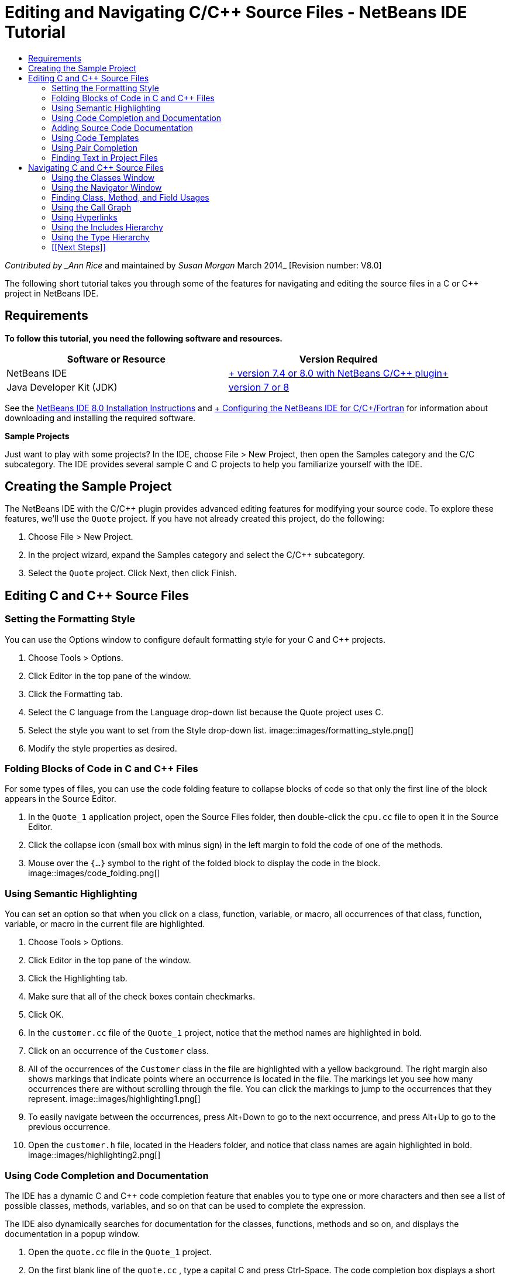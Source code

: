 // 
//     Licensed to the Apache Software Foundation (ASF) under one
//     or more contributor license agreements.  See the NOTICE file
//     distributed with this work for additional information
//     regarding copyright ownership.  The ASF licenses this file
//     to you under the Apache License, Version 2.0 (the
//     "License"); you may not use this file except in compliance
//     with the License.  You may obtain a copy of the License at
// 
//       http://www.apache.org/licenses/LICENSE-2.0
// 
//     Unless required by applicable law or agreed to in writing,
//     software distributed under the License is distributed on an
//     "AS IS" BASIS, WITHOUT WARRANTIES OR CONDITIONS OF ANY
//     KIND, either express or implied.  See the License for the
//     specific language governing permissions and limitations
//     under the License.
//

= Editing and Navigating C/C++ Source Files - NetBeans IDE Tutorial
:jbake-type: tutorial
:jbake-tags: tutorials 
:jbake-status: published
:icons: font
:syntax: true
:source-highlighter: pygments
:toc: left
:toc-title:
:description: Editing and Navigating C/C++ Source Files - NetBeans IDE Tutorial - Apache NetBeans
:keywords: Apache NetBeans, Tutorials, Editing and Navigating C/C++ Source Files - NetBeans IDE Tutorial

_Contributed by _Ann Rice_ and maintained by _Susan Morgan_
March 2014_ [Revision number: V8.0]

The following short tutorial takes you through some of the features for navigating and editing the source files in a C or C++ project in NetBeans IDE.


== Requirements

*To follow this tutorial, you need the following software and resources.*

|===
|Software or Resource |Version Required 

|NetBeans IDE |link:https://netbeans.org/downloads/index.html[+ version 7.4 or 8.0 with NetBeans C/C++ plugin+] 

|Java Developer Kit (JDK) |link:http://java.sun.com/javase/downloads/index.jsp[+version 7 or 8+] 
|===


See the link:../../../community/releases/80/install.html[+NetBeans IDE 8.0 Installation Instructions+] and link:../../../community/releases/80/cpp-setup-instructions.html[+ Configuring the NetBeans IDE for C/C++/Fortran+]
for information about downloading and installing the required software.

*Sample Projects*

Just want to play with some projects? In the IDE, choose File > New Project, then open the Samples category and the C/C++ subcategory. The IDE provides several sample C and C++ projects to help you familiarize yourself with the IDE.


== Creating the Sample Project

The NetBeans IDE with the C/C++ plugin provides advanced editing features for modifying your source code. To explore these features, we'll use the  ``Quote``  project. If you have not already created this project, do the following:

1. Choose File > New Project.
2. In the project wizard, expand the Samples category and select the C/C++ subcategory.
3. Select the  ``Quote``  project. Click Next, then click Finish.


== Editing C and C++ Source Files


=== Setting the Formatting Style

You can use the Options window to configure default formatting style for your C and C++ projects.

1. Choose Tools > Options.
2. Click Editor in the top pane of the window.
3. Click the Formatting tab.
4. Select the C++ language from the Language drop-down list because the Quote project uses C++.
5. Select the style you want to set from the Style drop-down list.
image::images/formatting_style.png[]

[start=6]
. Modify the style properties as desired.


=== Folding Blocks of Code in C and C++ Files

For some types of files, you can use the code folding feature to collapse blocks of code so that only the first line of the block appears in the Source Editor.

1. In the  ``Quote_1``  application project, open the Source Files folder, then double-click the  ``cpu.cc``  file to open it in the Source Editor.
2. Click the collapse icon (small box with minus sign) in the left margin to fold the code of one of the methods.
3. Mouse over the  ``{...}``  symbol to the right of the folded block to display the code in the block. 
image::images/code_folding.png[]


=== Using Semantic Highlighting

You can set an option so that when you click on a class, function, variable, or macro, all occurrences of that class, function, variable, or macro in the current file are highlighted.

1. Choose Tools > Options.
2. Click Editor in the top pane of the window.
3. Click the Highlighting tab.
4. Make sure that all of the check boxes contain checkmarks.
5. Click OK.
6. In the  ``customer.cc``  file of the  ``Quote_1``  project, notice that the method names are highlighted in bold.
7. Click on an occurrence of the  ``Customer``  class.
8. All of the occurrences of the  ``Customer``  class in the file are highlighted with a yellow background. The right margin also shows markings that indicate points where an occurrence is located in the file. The markings let you see how many occurrences there are without scrolling through the file. You can click the markings to jump to the occurrences that they represent.
image::images/highlighting1.png[]

[start=9]
. To easily navigate between the occurrences, press Alt+Down to go to the next occurrence, and press Alt+Up to go to the previous occurrence.

[start=10]
. Open the  ``customer.h``  file, located in the Headers folder, and notice that class names are again highlighted in bold.
image::images/highlighting2.png[]


=== Using Code Completion and Documentation

The IDE has a dynamic C and C++ code completion feature that enables you to type one or more characters and then see a list of possible classes, methods, variables, and so on that can be used to complete the expression.

The IDE also dynamically searches for documentation for the classes, functions, methods and so on, and displays the documentation in a popup window.

1. Open the  ``quote.cc``  file in the  ``Quote_1``  project.
2. On the first blank line of the  ``quote.cc`` , type a capital C and press Ctrl-Space. The code completion box displays a short list that includes the  ``Cpu``  and  ``Customer``  classes. A documentation window also opens but displays "No documentation found" because the project source does not include documentation for its code.
3. Expand the list of items by pressing Ctrl-Space again. 
image::images/code_completion1.png[]

[start=4]
. Use your arrow keys or mouse to highlight a standard library function such as  ``calloc``  from the list, and the documentation window displays the man page for that function if the man page is accessible to the IDE. 
image::images/code-completion-documentation.png[]

[start=5]
. Select the  ``Customer``  class and press Enter.

[start=6]
. Complete the new instance of the  ``Customer``  class by typing "  ``andrew;`` ". On the next line, type the letter  ``a``  and press Ctrl-Space twice. The code completion box displays a list of choices starting with the letter  ``a`` , such as method arguments, class fields, and global names, that are accessible from the current context.
image::images/code_completion2.png[]

[start=7]
. Double-click the  ``andrew``  option to accept it and type a period after it. Press Ctrl-Space and you are provided with a list of the public methods and fields of the  ``Customer``  class.
image::images/code_completion3.png[]

[start=8]
. Delete the code you have added.


=== Adding Source Code Documentation

You can add comments to your code to automatically generate documentation for your functions, classes, and methods. The IDE recognizes comments that use Doxygen syntax and automatically generates documentation. The IDE can also automatically generate a comment block to document the function below the comment.

1. In the  ``quote.cc``  file, place your cursor on line 75, or the line above the line 
 ``int readNumberOf(const char* item, int min, int max) {`` 

[start=2]
. Type a slash and two asterisks and press Enter. The editor inserts a Doxygen-formatted comment for the  ``readNumberOf``  class. 
image::images/doxygen_comment.png[]

[start=3]
. Add some descriptive text to each of the @param lines and save the file. 
image::images/doxygen_comment_edited.png[]

[start=4]
. Click the  ``readNumberOf``  class to highlight it in yellow, and click one of the occurrences marks on the right to jump to a location where the class is used.

[start=5]
. Click the  ``readNumberOf``  class in the line you jumped to, and press Ctrl-Shift-Space to show the documentation that you just added for the parameters.
image::images/doxygen_displayed.png[]

[start=6]
. Click anywhere else in the file to close the documentation window, and click on the  ``readNumberOf``  class again.

[start=7]
. Choose Source > Show Documentation to open the documentation window for the class again.


=== Using Code Templates

The Source Editor has a set of customizable code templates for common snippets of C and C++ code. You can generate the full code snippet by typing its abbreviation and pressing the Tab key. For example, in the  ``quote.cc``  file of the  ``Quote``  project:

1. Type  ``uns``  followed by a tab and  ``uns``  expands to  ``unsigned`` .
2. Type  ``iff``  followed by a tab and  ``iff``  expands to  ``if (exp) {}`` .
3. Type  ``ife``  followed by a tab and  ``ife``  expands to  ``if (exp) {} else {}`` .
4. Type  ``fori``  followed by a tab and  ``fori``  expands to  ``for (int i = 0; i < size; i++) { Object elem = array[i];`` .

To see all the available code templates, modify the code templates, create your own code templates, or select a different key to expand the code templates:

1. Choose Tools > Options.
2. In the Options dialog box, select Editor, and click the Code Templates tab.
3. Select the appropriate language from the Language drop-down list.
image::images/code_templates.png[]


=== Using Pair Completion

When you edit your C and C++ source files, the Source Editor does "smart" matching of pair characters such as brackets, parentheses, and quotation marks. When you type one of these characters, the Source Editor automatically inserts the closing character.

1. In the  ``Quote_1``  project, place the cursor on the blank line 115 of the  ``module.cc``  file and press Return to open a new line.
2. Type  ``enum state {``  and press Return. The closing curly bracket and semi-colon are added automatically and the cursor is placed on the line between the brackets.
3. Type  ``invalid=0, success=1``  on the line between the brackets to complete the enumeration.
4. On the line after the closing  ``};``  of the enumeration, type  ``if (``  and you should see that a closing parenthesis is added automatically and the cursor is placed between the parentheses.
5. Type  ``v==null``  between the parentheses. Then type  `` {``  and newline after the right parenthesis. The closing bracket is added automatically.
6. Delete the code you have added.


=== Finding Text in Project Files

You can use the Find In Projects dialog box to search projects for instances of specified text or a regular expression.

1. Open the Find In Projects dialog box by doing one of the following:
* Choose Edit > Find In Projects.
* Right-click a project in the Projects window and choose Find.
* Press Ctrl+Shift+F.

[start=2]
. In the Find In Projects dialog box, select the Default Search tab or the Grep tab. The Grep tab uses the  ``grep``  utility, which provides a faster search, especially for remote projects. 
image::images/find_in_projects.png[]

[start=3]
. In the Grep tab, type the text or regular expression for which you want to search, specify the search scope and file name pattern, and select the check box Open in New Tab so you can save multiple searches in separate tabs.

[start=4]
. Click Find.
The Search Results tab lists the files in which the text or regular expression is found.

Buttons in the left margin enable you to change your view of the search results.

image::images/find_in_projects2.png[]

[start=5]
. Click the Expand/Collapse button to collapse the list of files so only the filenames are shown. Click the other buttons to show the search results as a directory tree or as a list of files. These options are useful when you perform a search across multiple projects.

[start=6]
. Double-click one of the items in the list and the IDE takes you to the corresponding location in the source editor.


== Navigating C and C++ Source Files

The NetBeans IDE with the C/C++ plugin provides advanced navigation features for viewing your source code. To explore these features, continue using the  ``Quote_1``  project.


=== Using the Classes Window

The Classes window lets you see all of the classes in your project, and the members and fields for each class.

1. Click the Classes tab to display the Classes window. If the Classes tab is not displayed, choose Window > Classes
2. Expand the  ``Quote_1``  node in the Classes window. All classes in the project are listed.
3. Expand the  ``Customer``  class. 
image::images/classes_window.png[]

[start=4]
. Double-click the  ``name``  variable to open the  ``customer.h``  header file.


=== Using the Navigator Window

The Navigator window provides a compact view of the file that is currently selected, and simplifies navigation between different parts of the file. If the Navigator window is not displayed, choose Window > Navigating > Navigator to open it.

1. Click anywhere in the  ``quote.cc``  file in the Editor window.
2. A compact view of the file is displayed in the Navigator window.
image::images/navigator_window.png[]

[start=3]
. To navigate to an element of the file, double-click the element in the Navigator window and the cursor in the Editor window moves to that element.

[start=4]
. Right-click in the Navigator to choose a different way to sort the elements, or group the items, or filter them.

To find out what the icons in the Navigator represent, open the IDE online help by choosing Help > Help Contents, and search for "navigator icons" in the help window.


=== Finding Class, Method, and Field Usages

You can use the Usages window to show you everywhere a class (structure), function, variable, macro, or file is used in your project's source code.

1. In the  ``customer.cc``  file, right-click the  ``Customer``  class on line 42, and choose Find Usages.
2. In the Find Usages dialog box, click Find.
3. The Usages window opens and displays all of the usages of the  ``Customer``  class in the source files of the project.
image::images/usages_window.png[]

[start=4]
. Click the arrow buttons in the left margin to step through the occurrences and show them in the Editor, or change between logical and physical view. You can also filter the information using a second column of buttons in the left margin.


=== Using the Call Graph

The Call Graph window displays two views of the calling relationships between functions in the project. A tree view shows the functions called from a selected function, or the functions that call the selected function. A graphical view shows the calling relationships using arrows between the called and calling functions.

1. In the  ``quote.cc``  file, right-click on the  ``main``  function and choose Show Call Graph.
2. The Call Graph window opens and displays a tree and graphical view of all functions called from the  ``main``  function.
image::images/call_graph1.png[]

If you do not see all the functions as shown here, click the third button on the left side of the Call Graph window to show "who is called from this function."


[start=3]
. Expand the  ``endl``  node to display the functions called by that function. Notice the graph is updated to show the functions called by  ``endl``  as well.

[start=4]
. Click the second button, called Bring Into Focus, on the left side of the window to focus on the  ``endl``  function, then click the fourth button Who Calls this Function to view all the functions that call the  ``endl``  function. 
image::images/call_graph2.png[]

[start=5]
. Expand some of the nodes in the tree to see more functions.
image::images/call_graph3.png[]


=== Using Hyperlinks

Hyperlink navigation lets you jump from the invocation of a class, method, variable, or constant to its declaration, and from its declaration to its definition. Hyperlinks also let you jump from a method that is overridden to the method that overrides it, and vice versa.

1. In the  ``cpu.cc``  file of the  ``Quote_1``  project, mouse over line 37 while pressing Ctrl. The  ``ComputeSupportMetric`` function is highlighted and an annotation displays information about the function.
image::images/hyperlinks1.png[]

[start=2]
. Click the hyperlink and the editor jumps to the definition of the function.
image::images/hyperlinks2.png[]

[start=3]
. Mouse over the definition while pressing Ctrl, and click the hyperlink. The editor jumps to the declaration of the function in the  ``cpu.h``  header file.
image::images/hyperlinks3.png[]

[start=4]
. Click the left arrow in the editor toolbar (second button from the left) and the editor jumps back to the definition in  ``cpu.cc`` .

[start=5]
. Hover the mouse cursor over the green circle in the left margin and see the annotation that indicates that this method overrides another method.
image::images/overide_annotation.png[]

[start=6]
. Click the green circle to go to the overridden method and you jump to the  ``module.h``  header file, which shows a gray circle in the margin to indicate the method is overridden.

[start=7]
. Click the gray circle and the editor displays a list of methods that override this method.
image::images/overridden_by_list.png[]

[start=8]
. Click the  ``Cpu::ComputeSupportMetric``  item and you jump back to the declaration of the method in the  ``cpu.h``  header file.


=== Using the Includes Hierarchy

The Includes Hierarchy window lets you inspect all header and source files that are directly or indirectly included in a source file, or all source and header files that directly or indirectly include a header file.

1. In the  ``Quote_1``  project, open the  ``module.cc``  file in the Source Editor.
2. Right-click on the  ``#include "module.h"``  line in the file and choose Navigate > View Includes Hierarchy.
3. By default, the Hierarchy window displays a plain list of files that directly include the header file. Click the right-most button at the bottom of the window to change the display to a tree view. Click the second button from the right to change the display to all files that include or are included. Expand the nodes in the tree view to see all of the source files that include the header file.
image::images/includes_hierarchy.png[]


=== Using the Type Hierarchy

The Type Hierarchy window lets you inspect all subtypes or supertypes of a class.

1. In the  ``Quote_1``  project, open the  ``module.h``  file.
2. Right-click on the declaration of the  ``Module``  class and choose Navigate > View Type Hierarchy.
3. The Hierarchy window displays all of the subtypes of the Module class.
image::images/type_hierarchy.png[]


=== [[Next Steps]] 

See link:debugging.html[+Debugging C/C++ Projects+] for a tutorial on using some of the features for debugging a C or C++ project in NetBeans IDE.

link:mailto:users@cnd.netbeans.org?subject=Feedback:%20Editing%20and%20Navigating%20C/C++%20Source%20Files%20-%20NetBeans%20IDE%207.3%20Tutorial[+Send Feedback on This Tutorial+]
